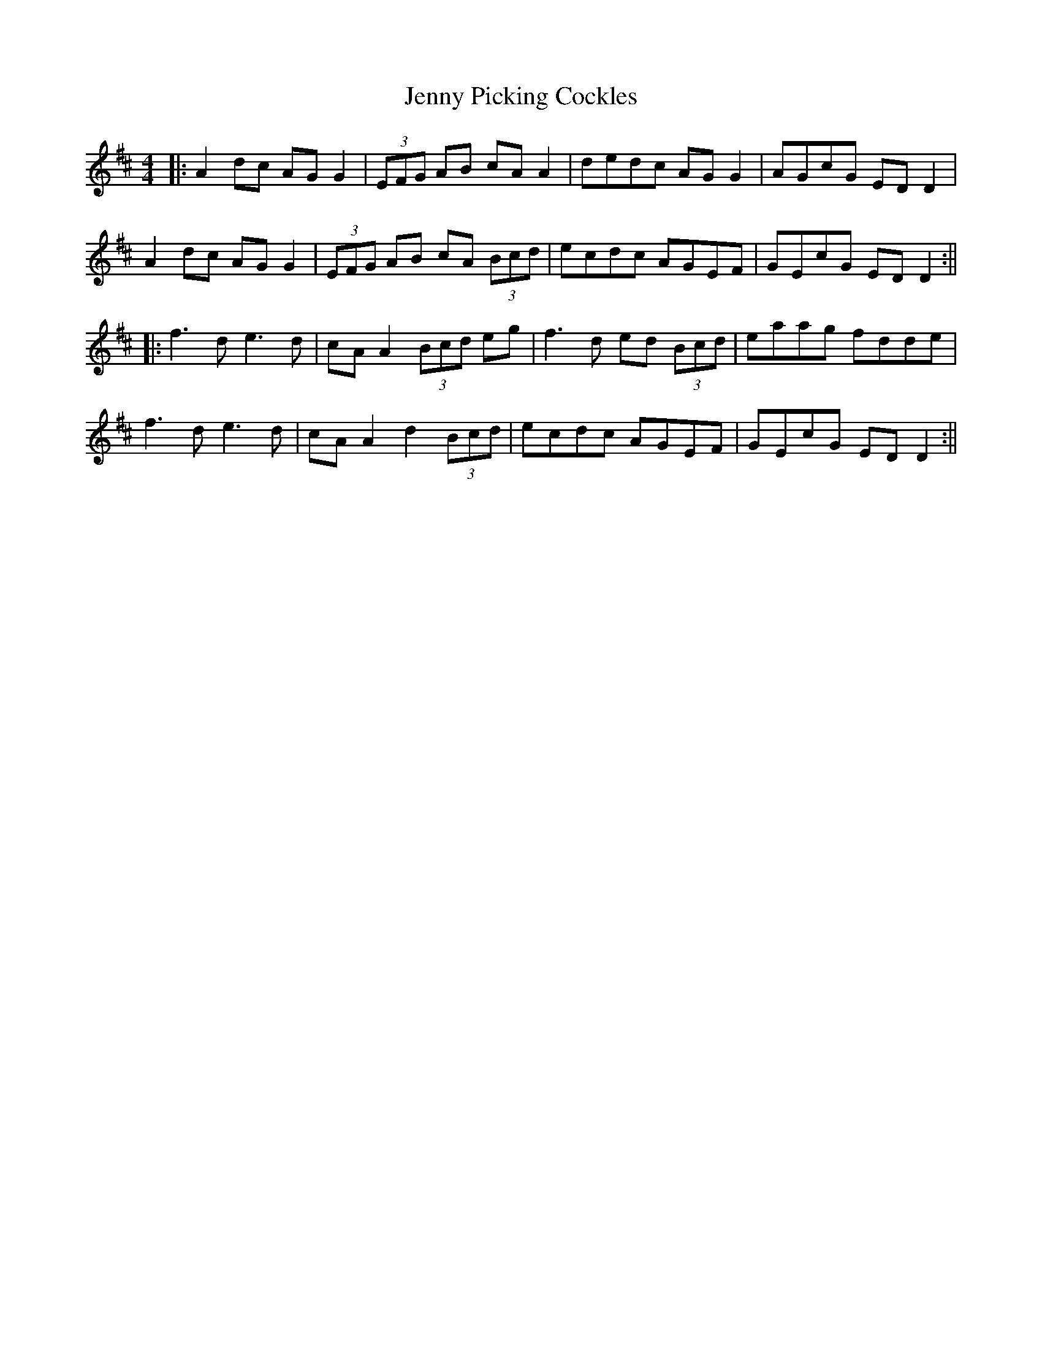 X: 6
T: Jenny Picking Cockles
Z: JACKB
S: https://thesession.org/tunes/202#setting29417
R: reel
M: 4/4
L: 1/8
K: Edor
|:A2 dc AG G2 | (3EFG AB cA A2 | dedc AG G2 | AGcG ED D2 |
A2 dc AG G2 | (3EFG AB cA (3Bcd | ecdc AGEF | GEcG ED D2 :||
|:f3d e3d | cA A2 (3Bcd eg | f3d ed (3Bcd | eaag fdde |
f3d e3d | cA A2 d2 (3Bcd | ecdc AGEF |GEcG ED D2 :||
